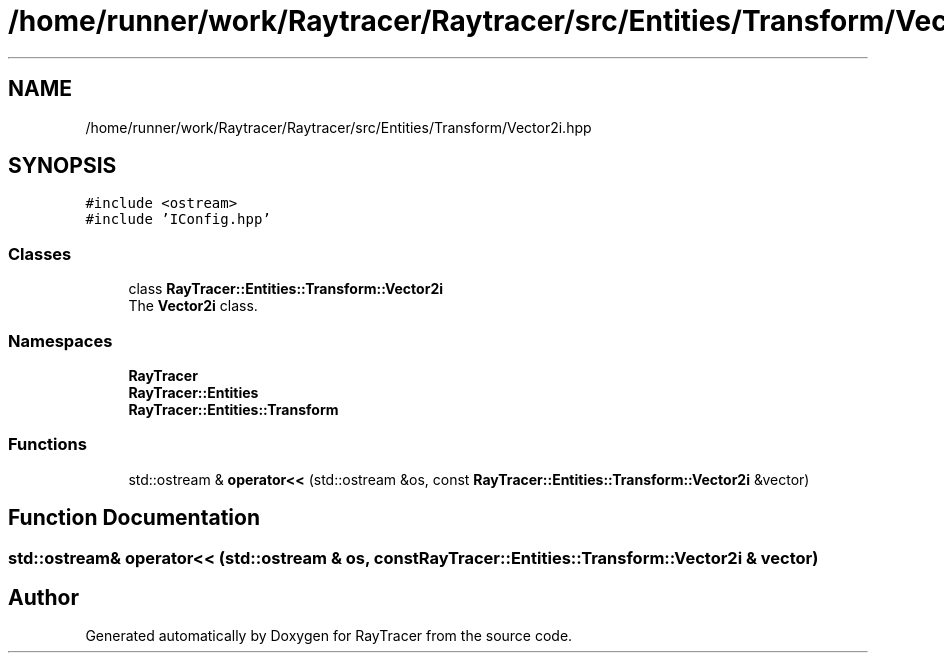 .TH "/home/runner/work/Raytracer/Raytracer/src/Entities/Transform/Vector2i.hpp" 1 "Tue May 16 2023" "RayTracer" \" -*- nroff -*-
.ad l
.nh
.SH NAME
/home/runner/work/Raytracer/Raytracer/src/Entities/Transform/Vector2i.hpp
.SH SYNOPSIS
.br
.PP
\fC#include <ostream>\fP
.br
\fC#include 'IConfig\&.hpp'\fP
.br

.SS "Classes"

.in +1c
.ti -1c
.RI "class \fBRayTracer::Entities::Transform::Vector2i\fP"
.br
.RI "The \fBVector2i\fP class\&. "
.in -1c
.SS "Namespaces"

.in +1c
.ti -1c
.RI " \fBRayTracer\fP"
.br
.ti -1c
.RI " \fBRayTracer::Entities\fP"
.br
.ti -1c
.RI " \fBRayTracer::Entities::Transform\fP"
.br
.in -1c
.SS "Functions"

.in +1c
.ti -1c
.RI "std::ostream & \fBoperator<<\fP (std::ostream &os, const \fBRayTracer::Entities::Transform::Vector2i\fP &vector)"
.br
.in -1c
.SH "Function Documentation"
.PP 
.SS "std::ostream& operator<< (std::ostream & os, const \fBRayTracer::Entities::Transform::Vector2i\fP & vector)"

.SH "Author"
.PP 
Generated automatically by Doxygen for RayTracer from the source code\&.
